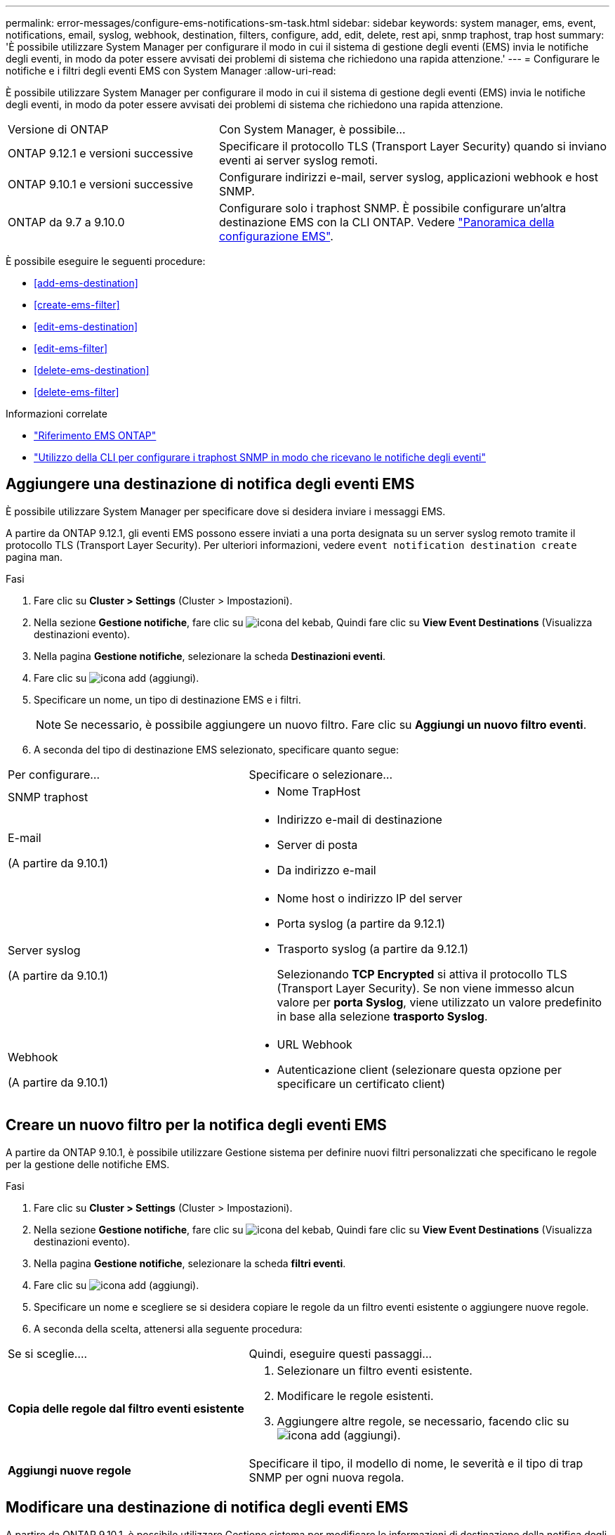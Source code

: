 ---
permalink: error-messages/configure-ems-notifications-sm-task.html 
sidebar: sidebar 
keywords: system manager, ems, event, notifications, email, syslog, webhook, destination, filters, configure, add, edit, delete, rest api, snmp traphost, trap host 
summary: 'È possibile utilizzare System Manager per configurare il modo in cui il sistema di gestione degli eventi (EMS) invia le notifiche degli eventi, in modo da poter essere avvisati dei problemi di sistema che richiedono una rapida attenzione.' 
---
= Configurare le notifiche e i filtri degli eventi EMS con System Manager
:allow-uri-read: 


[role="lead"]
È possibile utilizzare System Manager per configurare il modo in cui il sistema di gestione degli eventi (EMS) invia le notifiche degli eventi, in modo da poter essere avvisati dei problemi di sistema che richiedono una rapida attenzione.

[cols="35,65"]
|===


| Versione di ONTAP | Con System Manager, è possibile... 


 a| 
ONTAP 9.12.1 e versioni successive
 a| 
Specificare il protocollo TLS (Transport Layer Security) quando si inviano eventi ai server syslog remoti.



 a| 
ONTAP 9.10.1 e versioni successive
 a| 
Configurare indirizzi e-mail, server syslog, applicazioni webhook e host SNMP.



 a| 
ONTAP da 9.7 a 9.10.0
 a| 
Configurare solo i traphost SNMP. È possibile configurare un'altra destinazione EMS con la CLI ONTAP. Vedere link:index.html["Panoramica della configurazione EMS"].

|===
È possibile eseguire le seguenti procedure:

* <<add-ems-destination>>
* <<create-ems-filter>>
* <<edit-ems-destination>>
* <<edit-ems-filter>>
* <<delete-ems-destination>>
* <<delete-ems-filter>>


.Informazioni correlate
* link:https://docs.netapp.com/us-en/ontap-ems-9121/["Riferimento EMS ONTAP"^]
* link:configure-snmp-traphosts-event-notifications-task.html["Utilizzo della CLI per configurare i traphost SNMP in modo che ricevano le notifiche degli eventi"]




== Aggiungere una destinazione di notifica degli eventi EMS

È possibile utilizzare System Manager per specificare dove si desidera inviare i messaggi EMS.

A partire da ONTAP 9.12.1, gli eventi EMS possono essere inviati a una porta designata su un server syslog remoto tramite il protocollo TLS (Transport Layer Security). Per ulteriori informazioni, vedere `event notification destination create` pagina man.

.Fasi
. Fare clic su *Cluster > Settings* (Cluster > Impostazioni).
. Nella sezione *Gestione notifiche*, fare clic su image:../media/icon_kabob.gif["icona del kebab"], Quindi fare clic su *View Event Destinations* (Visualizza destinazioni evento).
. Nella pagina *Gestione notifiche*, selezionare la scheda *Destinazioni eventi*.
. Fare clic su image:../media/icon_add.gif["icona add (aggiungi)"].
. Specificare un nome, un tipo di destinazione EMS e i filtri.
+

NOTE: Se necessario, è possibile aggiungere un nuovo filtro. Fare clic su *Aggiungi un nuovo filtro eventi*.

. A seconda del tipo di destinazione EMS selezionato, specificare quanto segue:


[cols="40,60"]
|===


| Per configurare… | Specificare o selezionare… 


 a| 
SNMP traphost
 a| 
* Nome TrapHost




 a| 
E-mail

(A partire da 9.10.1)
 a| 
* Indirizzo e-mail di destinazione
* Server di posta
* Da indirizzo e-mail




 a| 
Server syslog

(A partire da 9.10.1)
 a| 
* Nome host o indirizzo IP del server
* Porta syslog (a partire da 9.12.1)
* Trasporto syslog (a partire da 9.12.1)
+
Selezionando *TCP Encrypted* si attiva il protocollo TLS (Transport Layer Security). Se non viene immesso alcun valore per *porta Syslog*, viene utilizzato un valore predefinito in base alla selezione *trasporto Syslog*.





 a| 
Webhook

(A partire da 9.10.1)
 a| 
* URL Webhook
* Autenticazione client (selezionare questa opzione per specificare un certificato client)


|===


== Creare un nuovo filtro per la notifica degli eventi EMS

A partire da ONTAP 9.10.1, è possibile utilizzare Gestione sistema per definire nuovi filtri personalizzati che specificano le regole per la gestione delle notifiche EMS.

.Fasi
. Fare clic su *Cluster > Settings* (Cluster > Impostazioni).
. Nella sezione *Gestione notifiche*, fare clic su image:../media/icon_kabob.gif["icona del kebab"], Quindi fare clic su *View Event Destinations* (Visualizza destinazioni evento).
. Nella pagina *Gestione notifiche*, selezionare la scheda *filtri eventi*.
. Fare clic su image:../media/icon_add.gif["icona add (aggiungi)"].
. Specificare un nome e scegliere se si desidera copiare le regole da un filtro eventi esistente o aggiungere nuove regole.
. A seconda della scelta, attenersi alla seguente procedura:


[cols="40,60"]
|===


| Se si sceglie…. | Quindi, eseguire questi passaggi… 


 a| 
*Copia delle regole dal filtro eventi esistente*
 a| 
. Selezionare un filtro eventi esistente.
. Modificare le regole esistenti.
. Aggiungere altre regole, se necessario, facendo clic su image:../media/icon_add.gif["icona add (aggiungi)"].




 a| 
*Aggiungi nuove regole*
 a| 
Specificare il tipo, il modello di nome, le severità e il tipo di trap SNMP per ogni nuova regola.

|===


== Modificare una destinazione di notifica degli eventi EMS

A partire da ONTAP 9.10.1, è possibile utilizzare Gestione sistema per modificare le informazioni di destinazione della notifica degli eventi.

.Fasi
. Fare clic su *Cluster > Settings* (Cluster > Impostazioni).
. Nella sezione *Gestione notifiche*, fare clic su image:../media/icon_kabob.gif["icona del kebab"], Quindi fare clic su *View Event Destinations* (Visualizza destinazioni evento).
. Nella pagina *Gestione notifiche*, selezionare la scheda *Destinazioni eventi*.
. Accanto al nome della destinazione dell'evento, fare clic su image:../media/icon_kabob.gif["icona del kebab"], Quindi fare clic su *Edit* (Modifica).
. Modificare le informazioni sulla destinazione dell'evento, quindi fare clic su *Salva*.




== Modificare un filtro di notifica degli eventi EMS

A partire da ONTAP 9.10.1, è possibile utilizzare Gestione sistema per modificare i filtri personalizzati e modificare la modalità di gestione delle notifiche degli eventi.


NOTE: Non è possibile modificare i filtri definiti dal sistema.

.Fasi
. Fare clic su *Cluster > Settings* (Cluster > Impostazioni).
. Nella sezione *Gestione notifiche*, fare clic su image:../media/icon_kabob.gif["icona del kebab"], Quindi fare clic su *View Event Destinations* (Visualizza destinazioni evento).
. Nella pagina *Gestione notifiche*, selezionare la scheda *filtri eventi*.
. Accanto al nome del filtro eventi, fare clic su image:../media/icon_kabob.gif["icona del kebab"], Quindi fare clic su *Edit* (Modifica).
. Modificare le informazioni del filtro eventi, quindi fare clic su *Save* (Salva).




== Eliminare una destinazione di notifica degli eventi EMS

A partire da ONTAP 9.10.1, è possibile utilizzare Gestione sistema per eliminare una destinazione di notifica degli eventi EMS.


NOTE: Non è possibile eliminare le destinazioni SNMP.

.Fasi
. Fare clic su *Cluster > Settings* (Cluster > Impostazioni).
. Nella sezione *Gestione notifiche*, fare clic su image:../media/icon_kabob.gif["icona del kebab"], Quindi fare clic su *View Event Destinations* (Visualizza destinazioni evento).
. Nella pagina *Gestione notifiche*, selezionare la scheda *Destinazioni eventi*.
. Accanto al nome della destinazione dell'evento, fare clic su image:../media/icon_kabob.gif["icona del kebab"], Quindi fare clic su *Delete* (Elimina).




== Eliminare un filtro di notifica degli eventi EMS

A partire da ONTAP 9.10.1, è possibile utilizzare Gestione sistema per eliminare i filtri personalizzati.


NOTE: Non è possibile eliminare i filtri definiti dal sistema.

.Fasi
. Fare clic su *Cluster > Settings* (Cluster > Impostazioni).
. Nella sezione *Gestione notifiche*, fare clic su image:../media/icon_kabob.gif["icona del kebab"], Quindi fare clic su *View Event Destinations* (Visualizza destinazioni evento).
. Nella pagina *Gestione notifiche*, selezionare la scheda *filtri eventi*.
. Accanto al nome del filtro eventi, fare clic su image:../media/icon_kabob.gif["icona del kebab"], Quindi fare clic su *Delete* (Elimina).

